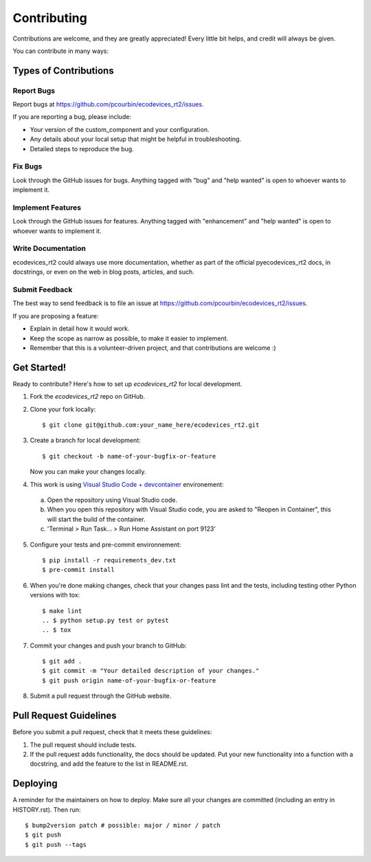 .. highlight:: shell

============
Contributing
============

Contributions are welcome, and they are greatly appreciated! Every little bit
helps, and credit will always be given.

You can contribute in many ways:

Types of Contributions
----------------------

Report Bugs
~~~~~~~~~~~

Report bugs at https://github.com/pcourbin/ecodevices_rt2/issues.

If you are reporting a bug, please include:

* Your version of the custom_component and your configuration.
* Any details about your local setup that might be helpful in troubleshooting.
* Detailed steps to reproduce the bug.

Fix Bugs
~~~~~~~~

Look through the GitHub issues for bugs. Anything tagged with "bug" and "help
wanted" is open to whoever wants to implement it.

Implement Features
~~~~~~~~~~~~~~~~~~

Look through the GitHub issues for features. Anything tagged with "enhancement"
and "help wanted" is open to whoever wants to implement it.

Write Documentation
~~~~~~~~~~~~~~~~~~~

ecodevices_rt2 could always use more documentation, whether as part of the
official pyecodevices_rt2 docs, in docstrings, or even on the web in blog posts,
articles, and such.

Submit Feedback
~~~~~~~~~~~~~~~

The best way to send feedback is to file an issue at https://github.com/pcourbin/ecodevices_rt2/issues.

If you are proposing a feature:

* Explain in detail how it would work.
* Keep the scope as narrow as possible, to make it easier to implement.
* Remember that this is a volunteer-driven project, and that contributions
  are welcome :)

Get Started!
------------

Ready to contribute? Here's how to set up `ecodevices_rt2` for local development.

1. Fork the `ecodevices_rt2` repo on GitHub.
2. Clone your fork locally::

    $ git clone git@github.com:your_name_here/ecodevices_rt2.git

3. Create a branch for local development::

    $ git checkout -b name-of-your-bugfix-or-feature

   Now you can make your changes locally.

4. This work is using `Visual Studio Code + devcontainer`_ environement:

 a. Open the repository using Visual Studio code.
 b. When you open this repository with Visual Studio code,
    you are asked to "Reopen in Container", this will start the build of the container.
 c. 'Terminal > Run Task... > Run Home Assistant on port 9123'

5. Configure your tests and pre-commit environnement::

    $ pip install -r requirements_dev.txt
    $ pre-commit install

6. When you're done making changes, check that your changes pass lint and the
   tests, including testing other Python versions with tox::

    $ make lint
    .. $ python setup.py test or pytest
    .. $ tox

7. Commit your changes and push your branch to GitHub::

    $ git add .
    $ git commit -m "Your detailed description of your changes."
    $ git push origin name-of-your-bugfix-or-feature

8. Submit a pull request through the GitHub website.

Pull Request Guidelines
-----------------------

Before you submit a pull request, check that it meets these guidelines:

1. The pull request should include tests.
2. If the pull request adds functionality, the docs should be updated. Put
   your new functionality into a function with a docstring, and add the
   feature to the list in README.rst.

.. 3. The pull request should work for Python 3.5, 3.6, 3.7 and 3.8, and for PyPy. Check
   https://travis-ci.com/pcourbin/pyecodevices_rt2/pull_requests
   and make sure that the tests pass for all supported Python versions.

.. Tips
.. ----

.. To run a subset of tests::

.. $ pytest tests.test_ecodevices_rt2


Deploying
---------

A reminder for the maintainers on how to deploy.
Make sure all your changes are committed (including an entry in HISTORY.rst).
Then run::

$ bump2version patch # possible: major / minor / patch
$ git push
$ git push --tags

.. _`Visual Studio Code + devcontainer`: https://developers.home-assistant.io/docs/development_environment/
